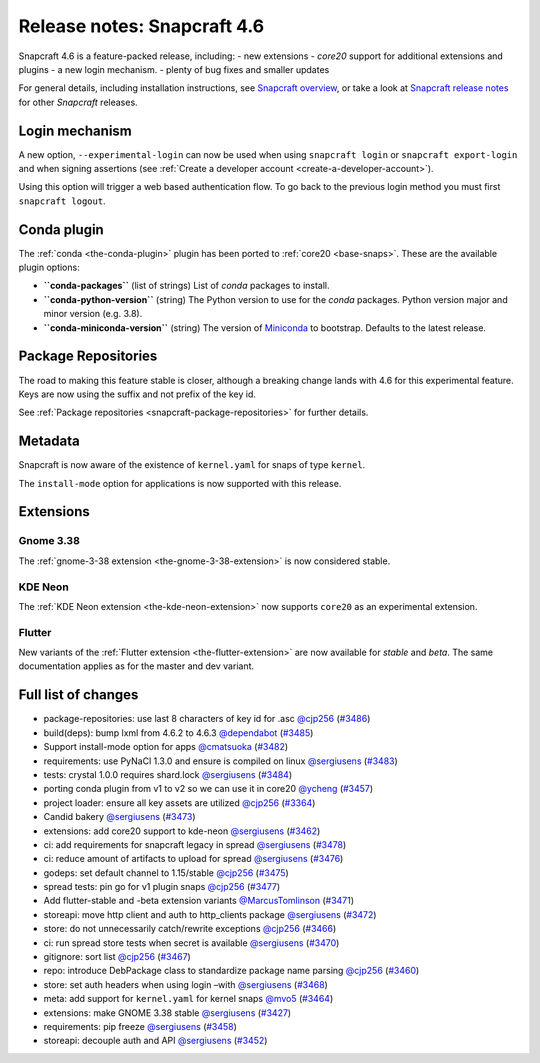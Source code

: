.. 24083.md

.. _release-notes-snapcraft-4-6:

Release notes: Snapcraft 4.6
============================

Snapcraft 4.6 is a feature-packed release, including: - new extensions - *core20* support for additional extensions and plugins - a new login mechanism. - plenty of bug fixes and smaller updates

For general details, including installation instructions, see `Snapcraft overview <https://snapcraft.io/docs/snapcraft-overview>`__, or take a look at `Snapcraft release notes <https://snapcraft.io/docs/snapcraft-release-notes>`__ for other *Snapcraft* releases.

Login mechanism
---------------

A new option, ``--experimental-login`` can now be used when using ``snapcraft login`` or ``snapcraft export-login`` and when signing assertions (see :ref:`Create a developer account <create-a-developer-account>`).

Using this option will trigger a web based authentication flow. To go back to the previous login method you must first ``snapcraft logout``.

Conda plugin
------------

The :ref:`conda <the-conda-plugin>` plugin has been ported to :ref:`core20 <base-snaps>`. These are the available plugin options:

-  **``conda-packages``** (list of strings) List of *conda* packages to install.
-  **``conda-python-version``** (string) The Python version to use for the *conda* packages. Python version major and minor version (e.g. 3.8).
-  **``conda-miniconda-version``** (string) The version of `Miniconda <https://docs.conda.io/en/latest/miniconda.html>`__ to bootstrap. Defaults to the latest release.

Package Repositories
--------------------

The road to making this feature stable is closer, although a breaking change lands with 4.6 for this experimental feature. Keys are now using the suffix and not prefix of the key id.

See :ref:`Package repositories <snapcraft-package-repositories>` for further details.

Metadata
--------

Snapcraft is now aware of the existence of ``kernel.yaml`` for snaps of type ``kernel``.

The ``install-mode`` option for applications is now supported with this release.

Extensions
----------

Gnome 3.38
~~~~~~~~~~

The :ref:`gnome-3-38 extension <the-gnome-3-38-extension>` is now considered stable.

KDE Neon
~~~~~~~~

The :ref:`KDE Neon extension <the-kde-neon-extension>` now supports ``core20`` as an experimental extension.

Flutter
~~~~~~~

New variants of the :ref:`Flutter extension <the-flutter-extension>` are now available for *stable* and *beta*. The same documentation applies as for the master and dev variant.

Full list of changes
--------------------

-  package-repositories: use last 8 characters of key id for .asc `@cjp256 <https://github.com/cjp256>`__ (`#3486 <https://github.com/snapcore/snapcraft/pull/3486>`__)
-  build(deps): bump lxml from 4.6.2 to 4.6.3 `@dependabot <https://github.com/dependabot>`__ (`#3485 <https://github.com/snapcore/snapcraft/pull/3485>`__)
-  Support install-mode option for apps `@cmatsuoka <https://github.com/cmatsuoka>`__ (`#3482 <https://github.com/snapcore/snapcraft/pull/3482>`__)
-  requirements: use PyNaCl 1.3.0 and ensure is compiled on linux `@sergiusens <https://github.com/sergiusens>`__ (`#3483 <https://github.com/snapcore/snapcraft/pull/3483>`__)
-  tests: crystal 1.0.0 requires shard.lock `@sergiusens <https://github.com/sergiusens>`__ (`#3484 <https://github.com/snapcore/snapcraft/pull/3484>`__)
-  porting conda plugin from v1 to v2 so we can use it in core20 `@ycheng <https://github.com/ycheng>`__ (`#3457 <https://github.com/snapcore/snapcraft/pull/3457>`__)
-  project loader: ensure all key assets are utilized `@cjp256 <https://github.com/cjp256>`__ (`#3364 <https://github.com/snapcore/snapcraft/pull/3364>`__)
-  Candid bakery `@sergiusens <https://github.com/sergiusens>`__ (`#3473 <https://github.com/snapcore/snapcraft/pull/3473>`__)
-  extensions: add core20 support to kde-neon `@sergiusens <https://github.com/sergiusens>`__ (`#3462 <https://github.com/snapcore/snapcraft/pull/3462>`__)
-  ci: add requirements for snapcraft legacy in spread `@sergiusens <https://github.com/sergiusens>`__ (`#3478 <https://github.com/snapcore/snapcraft/pull/3478>`__)
-  ci: reduce amount of artifacts to upload for spread `@sergiusens <https://github.com/sergiusens>`__ (`#3476 <https://github.com/snapcore/snapcraft/pull/3476>`__)
-  godeps: set default channel to 1.15/stable `@cjp256 <https://github.com/cjp256>`__ (`#3475 <https://github.com/snapcore/snapcraft/pull/3475>`__)
-  spread tests: pin go for v1 plugin snaps `@cjp256 <https://github.com/cjp256>`__ (`#3477 <https://github.com/snapcore/snapcraft/pull/3477>`__)
-  Add flutter-stable and -beta extension variants `@MarcusTomlinson <https://github.com/MarcusTomlinson>`__ (`#3471 <https://github.com/snapcore/snapcraft/pull/3471>`__)
-  storeapi: move http client and auth to http_clients package `@sergiusens <https://github.com/sergiusens>`__ (`#3472 <https://github.com/snapcore/snapcraft/pull/3472>`__)
-  store: do not unnecessarily catch/rewrite exceptions `@cjp256 <https://github.com/cjp256>`__ (`#3466 <https://github.com/snapcore/snapcraft/pull/3466>`__)
-  ci: run spread store tests when secret is available `@sergiusens <https://github.com/sergiusens>`__ (`#3470 <https://github.com/snapcore/snapcraft/pull/3470>`__)
-  gitignore: sort list `@cjp256 <https://github.com/cjp256>`__ (`#3467 <https://github.com/snapcore/snapcraft/pull/3467>`__)
-  repo: introduce DebPackage class to standardize package name parsing `@cjp256 <https://github.com/cjp256>`__ (`#3460 <https://github.com/snapcore/snapcraft/pull/3460>`__)
-  store: set auth headers when using login –with `@sergiusens <https://github.com/sergiusens>`__ (`#3468 <https://github.com/snapcore/snapcraft/pull/3468>`__)
-  meta: add support for ``kernel.yaml`` for kernel snaps `@mvo5 <https://github.com/mvo5>`__ (`#3464 <https://github.com/snapcore/snapcraft/pull/3464>`__)
-  extensions: make GNOME 3.38 stable `@sergiusens <https://github.com/sergiusens>`__ (`#3427 <https://github.com/snapcore/snapcraft/pull/3427>`__)
-  requirements: pip freeze `@sergiusens <https://github.com/sergiusens>`__ (`#3458 <https://github.com/snapcore/snapcraft/pull/3458>`__)
-  storeapi: decouple auth and API `@sergiusens <https://github.com/sergiusens>`__ (`#3452 <https://github.com/snapcore/snapcraft/pull/3452>`__)
